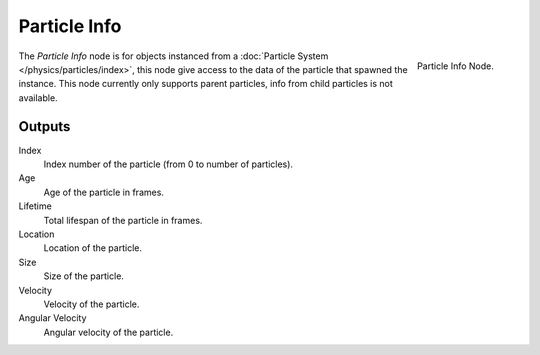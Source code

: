 
*************
Particle Info
*************

.. figure:: /images/cycles_nodes_particle-info.png
   :align: right

   Particle Info Node.

The *Particle Info* node is for objects instanced from a :doc:`Particle System </physics/particles/index>`,
this node give access to the data of the particle that spawned the instance.
This node currently only supports parent particles, info from child particles is not available.

.. is this still true? ^^


Outputs
=======

Index
   Index number of the particle (from 0 to number of particles).
Age
   Age of the particle in frames.
Lifetime
   Total lifespan of the particle in frames.
Location
   Location of the particle.
Size
   Size of the particle.
Velocity
   Velocity of the particle.
Angular Velocity
   Angular velocity of the particle.
